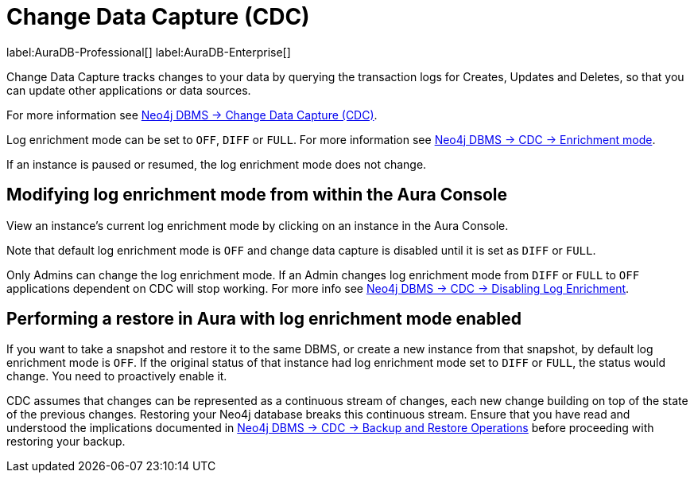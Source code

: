 [[change-data-capture-overview]]
= Change Data Capture (CDC)
:description: This section covers changing transaction log enrichment mode using the Aura Console.

label:AuraDB-Professional[] 
label:AuraDB-Enterprise[]

Change Data Capture tracks changes to your data by querying the transaction logs for Creates, Updates and Deletes, so that you can update other applications or data sources.

For more information see link:{neo4j-docs-base-uri}/cdc/current[Neo4j DBMS -> Change Data Capture (CDC)].

Log enrichment mode can be set to `OFF`, `DIFF` or `FULL`. 
For more information see link:{neo4j-docs-base-uri}/cdc/current/getting-started/enrichment-mode/[Neo4j DBMS -> CDC -> Enrichment mode].


If an instance is paused or resumed, the log enrichment mode does not change.

== Modifying log enrichment mode from within the Aura Console

View an instance’s current log enrichment mode by clicking on an instance in the Aura Console. 

Note that default log enrichment mode is `OFF` and change data capture is disabled until it is set as `DIFF` or `FULL`.

Only Admins can change the log enrichment mode. 
If an Admin changes log enrichment mode from `DIFF` or `FULL` to `OFF` applications dependent on CDC will stop working. For more info see link:https://neo4j.com/docs/cdc/current/getting-started/enrichment-mode/#_disabling_log_enrichment[Neo4j DBMS -> CDC -> Disabling Log Enrichment].

== Performing a restore in Aura with log enrichment mode enabled

If you want to take a snapshot and restore it to the same DBMS, or create a new instance from that snapshot, by default log enrichment mode is `OFF`. 
If the original status of that instance had log enrichment mode set to `DIFF` or `FULL`, the status would change. 
You need to proactively enable it.

CDC assumes that changes can be represented as a continuous stream of changes, each new change building on top of the state of the previous changes. 
Restoring your Neo4j database breaks this continuous stream. 
Ensure that you have read and understood the implications documented in link:{neo4j-docs-base-uri}/cdc/current[Neo4j DBMS -> CDC -> Backup and Restore Operations] before proceeding with restoring your backup.
